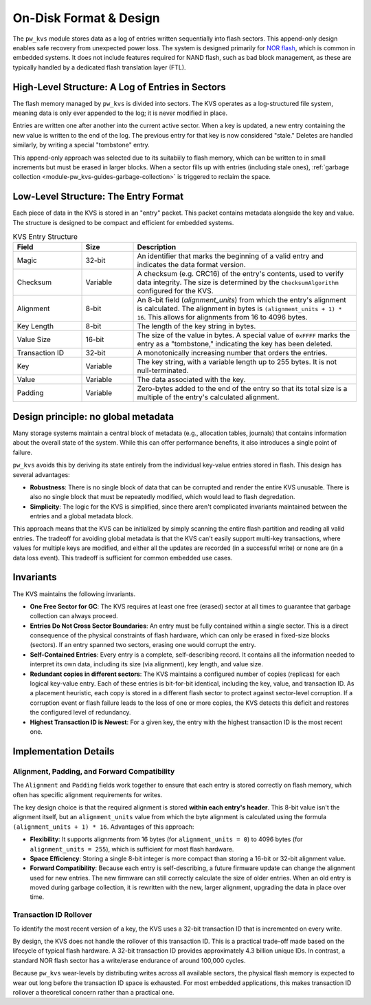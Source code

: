 .. _module-pw_kvs-disk-format:

=======================
On-Disk Format & Design
=======================
The ``pw_kvs`` module stores data as a log of entries written sequentially into
flash sectors. This append-only design enables safe recovery from unexpected
power loss. The system is designed primarily for
`NOR flash <https://en.wikipedia.org/wiki/Flash_memory#Distinction_between_NOR_and_NAND_flash>`_,
which is common in embedded systems. It does not include features required for
NAND flash, such as bad block management, as these are typically handled by a
dedicated flash translation layer (FTL).

.. _module-pw_kvs-disk-format-log-structured:

High-Level Structure: A Log of Entries in Sectors
=================================================
The flash memory managed by ``pw_kvs`` is divided into sectors. The KVS operates
as a log-structured file system, meaning data is only ever appended to the log;
it is never modified in place.

Entries are written one after another into the current active sector. When a key
is updated, a new entry containing the new value is written to the end of the
log. The previous entry for that key is now considered "stale." Deletes are
handled similarly, by writing a special "tombstone" entry.

This append-only approach was selected due to its suitabiily to flash memory,
which can be written to in small increments but must be erased in larger blocks.
When a sector fills up with entries (including stale ones),
:ref:`garbage collection <module-pw_kvs-guides-garbage-collection>` is
triggered to reclaim the space.

.. _module-pw_kvs-disk-format-entry-structure:

Low-Level Structure: The Entry Format
=====================================
Each piece of data in the KVS is stored in an "entry" packet. This packet
contains metadata alongside the key and value. The structure is designed to be
compact and efficient for embedded systems.

.. list-table:: KVS Entry Structure
   :widths: 20 15 65
   :header-rows: 1

   * - Field
     - Size
     - Description
   * - Magic
     - 32-bit
     - An identifier that marks the beginning of a valid entry and indicates the
       data format version.
   * - Checksum
     - Variable
     - A checksum (e.g. CRC16) of the entry's contents, used to verify data
       integrity. The size is determined by the ``ChecksumAlgorithm`` configured
       for the KVS.
   * - Alignment
     - 8-bit
     - An 8-bit field (`alignment_units`) from which the entry's alignment is
       calculated. The alignment in bytes is ``(alignment_units + 1) * 16``.
       This allows for alignments from 16 to 4096 bytes.
   * - Key Length
     - 8-bit
     - The length of the key string in bytes.
   * - Value Size
     - 16-bit
     - The size of the value in bytes. A special value of ``0xFFFF`` marks the
       entry as a "tombstone," indicating the key has been deleted.
   * - Transaction ID
     - 32-bit
     - A monotonically increasing number that orders the entries.
   * - Key
     - Variable
     - The key string, with a variable length up to 255 bytes. It is not
       null-terminated.
   * - Value
     - Variable
     - The data associated with the key.
   * - Padding
     - Variable
     - Zero-bytes added to the end of the entry so that its total size is a
       multiple of the entry's calculated alignment.

.. _module-pw_kvs-disk-format-invariants:

Design principle: no global metadata
====================================
Many storage systems maintain a central block of metadata (e.g., allocation
tables, journals) that contains information about the overall state of the
system. While this can offer performance benefits, it also introduces a single
point of failure.

``pw_kvs`` avoids this by deriving its state entirely from the individual
key-value entries stored in flash. This design has several advantages:

- **Robustness**: There is no single block of data that can be corrupted and
  render the entire KVS unusable. There is also no single block that must be
  repeatedly modified, which would lead to flash degredation.
- **Simplicity**: The logic for the KVS is simplified, since there aren't
  complicated invariants maintained between the entries and a global metadata
  block.

This approach means that the KVS can be initialized by simply scanning the
entire flash partition and reading all valid entries. The tradeoff for avoiding
global metadata is that the KVS can't easily support multi-key transactions,
where values for multiple keys are modified, and either all the updates are
recorded (in a successful write) or none are (in a data loss event). This
tradeoff is sufficient for common embedded use cases.

Invariants
==========
The KVS maintains the following invariants.

- **One Free Sector for GC**: The KVS requires at least one free (erased)
  sector at all times to guarantee that garbage collection can always proceed.

- **Entries Do Not Cross Sector Boundaries**: An entry must be fully contained
  within a single sector. This is a direct consequence of the physical
  constraints of flash hardware, which can only be erased in fixed-size blocks
  (sectors). If an entry spanned two sectors, erasing one would corrupt the
  entry.

- **Self-Contained Entries**: Every entry is a complete, self-describing
  record. It contains all the information needed to interpret its own data,
  including its size (via alignment), key length, and value size.

- **Redundant copies in different sectors**: The KVS maintains a configured
  number of copies (replicas) for each logical key-value entry. Each of these
  entries is bit-for-bit identical, including the key, value, and transaction
  ID. As a placement heuristic, each copy is stored in a different flash sector
  to protect against sector-level corruption. If a corruption event or flash
  failure leads to the loss of one or more copies, the KVS detects this deficit
  and restores the configured level of redundancy.

- **Highest Transaction ID is Newest**: For a given key, the entry with the
  highest transaction ID is the most recent one.

Implementation Details
======================

Alignment, Padding, and Forward Compatibility
---------------------------------------------
The ``Alignment`` and ``Padding`` fields work together to ensure that each entry
is stored correctly on flash memory, which often has specific alignment
requirements for writes.

The key design choice is that the required alignment is stored **within each
entry's header**. This 8-bit value isn't the alignment itself, but an
``alignment_units`` value from which the byte alignment is calculated using the
formula ``(alignment_units + 1) * 16``. Advantages of this approach:

- **Flexibility**: It supports alignments from 16 bytes (for ``alignment_units
  = 0``) to 4096 bytes (for ``alignment_units = 255``), which is sufficient for
  most flash hardware.
- **Space Efficiency**: Storing a single 8-bit integer is more compact than
  storing a 16-bit or 32-bit alignment value.
- **Forward Compatibility**: Because each entry is self-describing, a future
  firmware update can change the alignment used for new entries. The new
  firmware can still correctly calculate the size of older entries. When an old
  entry is moved during garbage collection, it is rewritten with the new, larger
  alignment, upgrading the data in place over time.

Transaction ID Rollover
-----------------------
To identify the most recent version of a key, the KVS uses a 32-bit transaction
ID that is incremented on every write.

By design, the KVS does not handle the rollover of this transaction ID. This is a
practical trade-off made based on the lifecycle of typical flash hardware. A
32-bit transaction ID provides approximately 4.3 billion unique IDs. In
contrast, a standard NOR flash sector has a write/erase endurance of around
100,000 cycles.

Because ``pw_kvs`` wear-levels by distributing writes across all available
sectors, the physical flash memory is expected to wear out long before the
transaction ID space is exhausted. For most embedded applications, this makes
transaction ID rollover a theoretical concern rather than a practical one.
